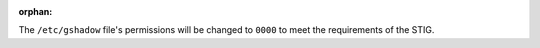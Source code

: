 :orphan:

The ``/etc/gshadow`` file's permissions will be changed to ``0000`` to meet
the requirements of the STIG.
